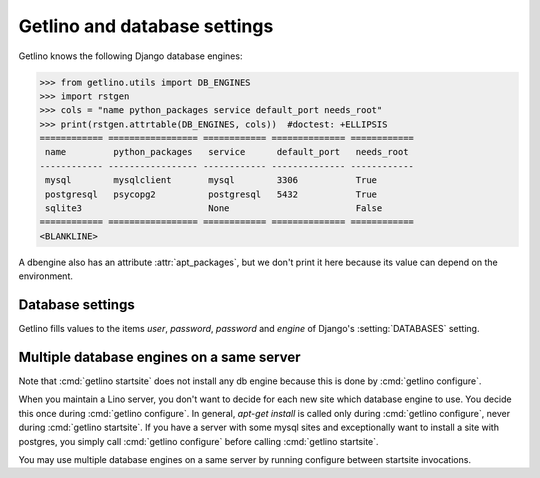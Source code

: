 .. doctest docs/ref/db.rst
.. _getlino.db:

=============================
Getlino and database settings
=============================

Getlino knows the following Django database engines:

>>> from getlino.utils import DB_ENGINES
>>> import rstgen
>>> cols = "name python_packages service default_port needs_root"
>>> print(rstgen.attrtable(DB_ENGINES, cols))  #doctest: +ELLIPSIS
============ ================= ============ ============== ============
 name         python_packages   service      default_port   needs_root
------------ ----------------- ------------ -------------- ------------
 mysql        mysqlclient       mysql        3306           True
 postgresql   psycopg2          postgresql   5432           True
 sqlite3                        None                        False
============ ================= ============ ============== ============
<BLANKLINE>

A dbengine also has an attribute :attr:`apt_packages`, but we don't print it
here because its value can depend on the environment.


.. _getlino.db.settings:

Database settings
=================

Getlino fills values to the items `user`, `password`, `password` and `engine` of
Django's :setting:`DATABASES` setting.



Multiple database engines on a same server
==========================================

Note that :cmd:`getlino startsite` does not install any db engine because this
is done by :cmd:`getlino configure`.

When you maintain a Lino server, you don't want to decide for each new site
which database engine to use. You decide this once during :cmd:`getlino
configure`. In general, `apt-get install` is called only during :cmd:`getlino
configure`, never during :cmd:`getlino startsite`. If you have a server with
some mysql sites and exceptionally want to install a site with postgres, you
simply call :cmd:`getlino configure` before calling :cmd:`getlino startsite`.

You may use multiple database engines on a same server by running configure
between startsite invocations.
